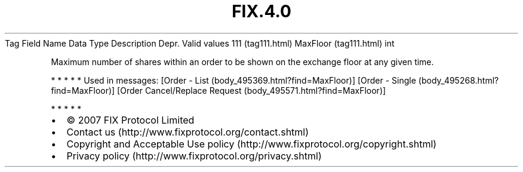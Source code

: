 .TH FIX.4.0 "" "" "Tag #111"
Tag
Field Name
Data Type
Description
Depr.
Valid values
111 (tag111.html)
MaxFloor (tag111.html)
int
.PP
Maximum number of shares within an order to be shown on the
exchange floor at any given time.
.PP
   *   *   *   *   *
Used in messages:
[Order - List (body_495369.html?find=MaxFloor)]
[Order - Single (body_495268.html?find=MaxFloor)]
[Order Cancel/Replace Request (body_495571.html?find=MaxFloor)]
.PP
   *   *   *   *   *
.PP
.PP
.IP \[bu] 2
© 2007 FIX Protocol Limited
.IP \[bu] 2
Contact us (http://www.fixprotocol.org/contact.shtml)
.IP \[bu] 2
Copyright and Acceptable Use policy (http://www.fixprotocol.org/copyright.shtml)
.IP \[bu] 2
Privacy policy (http://www.fixprotocol.org/privacy.shtml)
